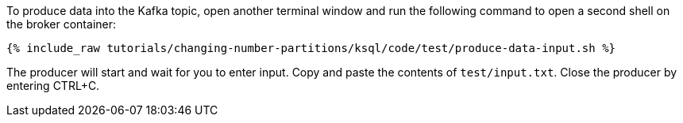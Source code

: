 To produce data into the Kafka topic, open another terminal window and run the following command to open a second shell on the broker container:

+++++
<pre class="snippet"><code class="shell">{% include_raw tutorials/changing-number-partitions/ksql/code/test/produce-data-input.sh %}</code></pre>
+++++

The producer will start and wait for you to enter input.
Copy and paste the contents of `test/input.txt`.
Close the producer by entering CTRL+C.
